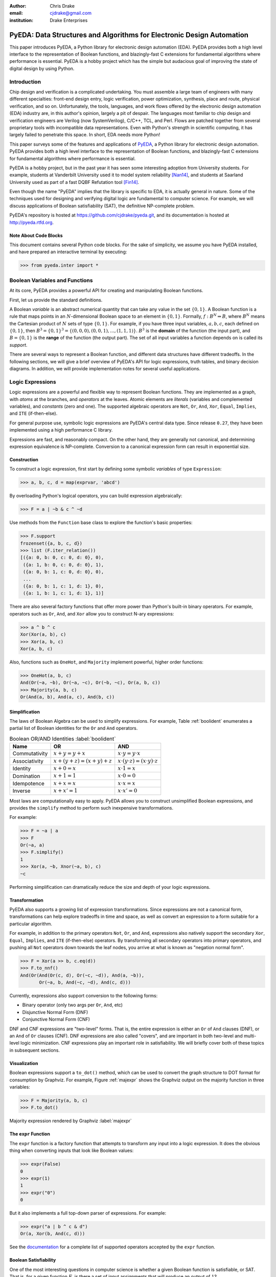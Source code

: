 .. Filename: chris_drake.rst

:author: Chris Drake
:email: cjdrake@gmail.com
:institution: Drake Enterprises

**************************************************************************
  PyEDA: Data Structures and Algorithms for Electronic Design Automation
**************************************************************************

.. class:: abstract

   This paper introduces PyEDA,
   a Python library for electronic design automation (EDA).
   PyEDA provides both a high level interface to the representation of
   Boolean functions,
   and blazingly-fast C extensions for fundamental algorithms where
   performance is essential.
   PyEDA is a hobby project which has the simple but audacious goal of
   improving the state of digital design by using Python.

Introduction
============

Chip design and verification is a complicated undertaking.
You must assemble a large team of engineers with many different specialties:
front-end design entry, logic verification, power optimization, synthesis,
place and route, physical verification, and so on.
Unfortunately, the tools, languages,
and work flows offered by the electronic design automation (EDA) industry are,
in this author's opinion, largely a pit of despair.
The languages most familiar to chip design and verification engineers are
Verilog (now SystemVerilog), C/C++, TCL, and Perl.
Flows are patched together from several proprietary tools with incompatible
data representations.
Even with Python's strength in scientific computing,
it has largely failed to penetrate this space.
In short, EDA needs more Python!

This paper surveys some of the features and applications of
`PyEDA <https://github.com/cjdrake/pyeda>`_,
a Python library for electronic design automation.
PyEDA provides both a high level interface to the representation of
Boolean functions,
and blazingly-fast C extensions for fundamental algorithms where
performance is essential.

PyEDA is a hobby project,
but in the past year it has seen some interesting adoption from
University students.
For example,
students at Vanderbilt University used it to model system reliability [Nan14]_,
and students at Saarland University used as part of a fast DQBF Refutation tool [Fin14]_.

Even though the name "PyEDA" implies that the library is specific to EDA,
it is actually general in nature.
Some of the techniques used for designing and verifying digital logic are
fundamental to computer science.
For example, we will discuss applications of Boolean satisfiability (SAT),
the definitive NP-complete problem.

PyEDA's repository is hosted at https://github.com/cjdrake/pyeda.git,
and its documentation is hosted at http://pyeda.rtfd.org.

Note About Code Blocks
----------------------

This document contains several Python code blocks.
For the sake of simplicity, we assume you have PyEDA installed,
and have prepared an interactive terminal by executing:

.. code-block:: pycon

   >>> from pyeda.inter import *

Boolean Variables and Functions
===============================

At its core, PyEDA provides a powerful API for creating and
manipulating Boolean functions.

First, let us provide the standard definitions.

A Boolean *variable* is an abstract numerical quantity that can take any
value in the set :math:`\{0, 1\}`.
A Boolean function is a rule that maps points in an :math:`N`-dimensional
Boolean space to an element in :math:`\{0, 1\}`.
Formally, :math:`f: B^N \Rightarrow B`,
where :math:`B^N` means the Cartesian product of :math:`N` sets of type
:math:`\{0, 1\}`.
For example, if you have three input variables, :math:`a, b, c`,
each defined on :math:`\{0, 1\}`,
then :math:`B^3 = \{0, 1\}^3 = \{(0, 0, 0), (0, 0, 1), ..., (1, 1, 1)\}`.
:math:`B^3` is the **domain** of the function (the input part),
and :math:`B = \{0, 1\}` is the **range** of the function (the output part).
The set of all input variables a function depends on is called its *support*.

There are several ways to represent a Boolean function,
and different data structures have different tradeoffs.
In the following sections,
we will give a brief overview of PyEDA's API for logic expressions,
truth tables, and binary decision diagrams.
In addition,
we will provide implementation notes for several useful applications.

Logic Expressions
=================

Logic expressions are a powerful and flexible way to represent Boolean functions.
They are implemented as a graph,
with *atoms* at the branches, and *operators* at the leaves.
Atomic elements are *literals* (variables and complemented variables),
and *constants* (zero and one).
The supported algebraic operators are ``Not``, ``Or``, ``And``, ``Xor``,
``Equal``, ``Implies``, and ``ITE`` (if-then-else).

For general purpose use,
symbolic logic expressions are PyEDA's central data type.
Since release ``0.27``,
they have been implemented using a high performance C library.

Expressions are fast, and reasonably compact.
On the other hand, they are generally not canonical,
and determining expression equivalence is NP-complete.
Conversion to a canonical expression form can result in exponential size.

Construction
------------

To construct a logic expression, first start by defining some symbolic
*variables* of type ``Expression``:

.. code-block:: pycon

   >>> a, b, c, d = map(exprvar, 'abcd')

By overloading Python's logical operators,
you can build expression algebraically:

.. code-block:: pycon

   >>> F = a | ~b & c ^ ~d

Use methods from the ``Function`` base class to explore the function's
basic properties:

.. code-block:: pycon

   >>> F.support
   frozenset({a, b, c, d})
   >>> list (F.iter_relation())
   [({a: 0, b: 0, c: 0, d: 0}, 0),
    ({a: 1, b: 0, c: 0, d: 0}, 1),
    ({a: 0, b: 1, c: 0, d: 0}, 0),
    ...
    ({a: 0, b: 1, c: 1, d: 1}, 0),
    ({a: 1, b: 1, c: 1, d: 1}, 1)]

There are also several factory functions that offer more power than Python's
built-in binary operators.
For example, operators such as ``Or``, ``And``, and ``Xor`` allow you to
construct N-ary expressions:

.. code-block:: pycon

   >>> a ^ b ^ c
   Xor(Xor(a, b), c)
   >>> Xor(a, b, c)
   Xor(a, b, c)

Also, functions such as ``OneHot``, and ``Majority``
implement powerful, higher order functions:

.. code-block:: pycon

   >>> OneHot(a, b, c)
   And(Or(~a, ~b), Or(~a, ~c), Or(~b, ~c), Or(a, b, c))
   >>> Majority(a, b, c)
   Or(And(a, b), And(a, c), And(b, c))

Simplification
--------------

The laws of Boolean Algebra can be used to simplify expressions.
For example, Table :ref:`boolident` enumerates a partial list of Boolean identities
for the ``Or`` and ``And`` operators.

.. table:: Boolean OR/AND Identities :label:`boolident`

   +---------------+-----------------------------------+---------------------------------------------------+
   | Name          | OR                                | AND                                               |
   +===============+===================================+===================================================+
   | Commutativity | :math:`x + y = y + x`             | :math:`x \cdot y = y \cdot x`                     |
   +---------------+-----------------------------------+---------------------------------------------------+
   | Associativity | :math:`x + (y + z) = (x + y) + z` | :math:`x \cdot (y \cdot z) = (x \cdot y) \cdot z` |
   +---------------+-----------------------------------+---------------------------------------------------+
   | Identity      | :math:`x + 0 = x`                 | :math:`x \cdot 1 = x`                             |
   +---------------+-----------------------------------+---------------------------------------------------+
   | Domination    | :math:`x + 1 = 1`                 | :math:`x \cdot 0 = 0`                             |
   +---------------+-----------------------------------+---------------------------------------------------+
   | Idempotence   | :math:`x + x = x`                 | :math:`x \cdot x = x`                             |
   +---------------+-----------------------------------+---------------------------------------------------+
   | Inverse       | :math:`x + x' = 1`                | :math:`x \cdot x' = 0`                            |
   +---------------+-----------------------------------+---------------------------------------------------+

Most laws are computationally easy to apply.
PyEDA allows you to construct unsimplified Boolean expressions,
and provides the ``simplify`` method to perform such inexpensive
transformations.

For example:

.. code-block:: pycon

   >>> F = ~a | a
   >>> F
   Or(~a, a)
   >>> F.simplify()
   1
   >>> Xor(a, ~b, Xnor(~a, b), c)
   ~c

Performing simplification can dramatically reduce the size and depth of
your logic expressions.

Transformation
--------------

PyEDA also supports a growing list of expression transformations.
Since expressions are not a canonical form,
transformations can help explore tradeoffs in time and space,
as well as convert an expression to a form suitable for a particular algorithm.

For example,
in addition to the primary operators ``Not``, ``Or``, and ``And``,
expressions also natively support the secondary ``Xor``, ``Equal``,
``Implies``, and ``ITE`` (if-then-else) operators.
By transforming all secondary operators into primary operators,
and pushing all ``Not`` operators down towards the leaf nodes,
you arrive at what is known as "negation normal form".

.. code-block:: pycon

   >>> F = Xor(a >> b, c.eq(d))
   >>> F.to_nnf()
   And(Or(And(Or(c, d), Or(~c, ~d)), And(a, ~b)),
          Or(~a, b, And(~c, ~d), And(c, d)))

Currently, expressions also support conversion to the following forms:

* Binary operator (only two args per ``Or``, ``And``, etc)
* Disjunctive Normal Form (DNF)
* Conjunctive Normal Form (CNF)

DNF and CNF expressions are "two-level" forms.
That is, the entire expression is either an ``Or`` of ``And`` clauses (DNF),
or an ``And`` of ``Or`` clauses (CNF).
DNF expressions are also called "covers",
and are important in both two-level and multi-level logic minimization.
CNF expressions play an important role in satisfiability.
We will briefly cover both of these topics in subsequent sections.

Visualization
-------------

Boolean expressions support a ``to_dot()`` method,
which can be used to convert the graph structure to DOT format
for consumption by Graphviz.
For example, Figure :ref:`majexpr` shows the Graphviz output on the
majority function in three variables:

.. code-block:: pycon

   >>> F = Majority(a, b, c)
   >>> F.to_dot()

.. figure:: maj_expr.png
   :align: center
   :scale: 60%

   Majority expression rendered by Graphviz :label:`majexpr`

The ``expr`` Function
---------------------

The ``expr`` function is a factory function that attempts to transform any
input into a logic expression.
It does the obvious thing when converting inputs that look like Boolean values:

.. code-block:: pycon

   >>> expr(False)
   0
   >>> expr(1)
   1
   >>> expr("0")
   0

But it also implements a full top-down parser of expressions.
For example:

.. code-block:: pycon

   >>> expr("a | b ^ c & d")
   Or(a, Xor(b, And(c, d)))

See the `documentation <http://pyeda.readthedocs.org/en/latest/expr.html#from-the-expr-function>`_
for a complete list of supported operators accepted by the ``expr`` function.

Boolean Satisfiability
----------------------

One of the most interesting questions in computer science is whether a given
Boolean function is satisfiable, or SAT.
That is, for a given function :math:`F`,
is there a set of input assignments that will produce an output of :math:`1`?

PyEDA Boolean functions implement two functions for this purpose,
``satisfy_one``, and ``satisfy_all``.
The former answers the question in a yes/no fashion,
returning a satisfying input point if the function is satisfiable,
and ``None`` otherwise.
The latter returns a generator that will iterate through all satisfying
input points.

SAT has all kinds of applications in both digital design and verification.
In digital design, it can be used in equivalence checking,
test pattern generation, model checking, formal verification,
and constrained-random verification, among others.
SAT finds its way into other areas as well.
For example, modern package management systems such as apt and yum
might use SAT to guarantee that certain dependencies are satisfied
for a given configuration.

The ``pyeda.boolalg.picosat`` module provides an interface to the modern
SAT solver PicoSAT [Bie08]_.
When a logic expression is in conjunctive normal form (CNF),
calling the ``satisfy_*`` methods will invoke PicoSAT transparently.

For example:

.. code-block:: pycon

   >>> F = OneHot(a, b, c)
   >>> F.is_cnf()
   True
   >>> F.satisfy_one()
   {a: 0, b: 0, c: 1}
   >>> list(F.satisfy_all())
   [{a: 0, b: 0, c: 1},
    {a: 0, b: 1, c: 0},
    {a: 1, b: 0, c: 0}]

When an expression is not a CNF,
PyEDA will resort to a standard, backtracking algorithm.
The worst-case performance of this implementation is exponential,
but is acceptable for many real-world scenarios.

Tseitin Transformation
----------------------

The worst case memory consumption when converting to CNF is exponential.
This is due to the fact that distribution of :math:`M` ``Or`` clauses over
:math:`N` ``And`` clauses (or vice-versa) requires :math:`M \times N` clauses.

.. code-block:: pycon

   >>> Or(And(a, b), And(c, d)).to_cnf()
   And(Or(a, c), Or(b, c), Or(a, d), Or(b, d))

Logic expressions support the ``tseitin`` method,
which perform's Tseitin's transformation on the input expression.
For more information about this transformation, see [Tse68]_.

The Tseitin transformation does not produce an equivalent expression,
but rather an *equisatisfiable* CNF,
with the addition of auxiliary variables.
The important feature is that it can convert any expression into a CNF,
which can be solved using PicoSAT.

.. code-block:: pycon

   >>> F = Xor(a, b, c, d)
   >>> soln = F.tseitin().satisfy_one()
   >>> soln
   {a: 0,
    aux[0]: 1,
    aux[1]: 1,
    ...
    b: 0,
    c: 0,
    d: 1}

You can safely discard the ``aux`` variables to get the solution:

.. code-block:: pycon

   >>> {k: v for k, v in soln.items() if k.name != 'aux'}
   {a: 0, b: 0, c: 0, d: 1}

Truth Tables
============

The most straightforward way to represent a Boolean function is to simply
enumerate all possible mappings from input assignment to output values.
This is known as a truth table,
It is implemented as a packed list,
where the index of the output value corresponds to the assignment of the
input variables.
The nature of this data structure implies an exponential size.
For :math:`N` input variables, the table will be size :math:`2^N`.
It is therefore mostly useful for manual definition and inspection of
functions of reasonable size.

To construct a truth table from scratch,
use the ``truthtable`` factory function.
For example, to represent the ``And`` function:

.. code-block:: pycon

   >>> truthtable([a, b], [False, False, False, True])
   # This also works
   >>> truthtable([a, b], "0001")

You can also convert expressions to truth tables using the ``expr2truthtable``
function:

.. code-block:: pycon

   >>> expr2truthtable(OneHot0(a, b, c))
   c b a
   0 0 0 : 1
   0 0 1 : 1
   0 1 0 : 1
   0 1 1 : 0
   1 0 0 : 1
   1 0 1 : 0
   1 1 0 : 0
   1 1 1 : 0

Partial Definitions
-------------------

Another use for truth tables is the representation of *partially defined* functions.
Logic expressions and binary decision diagrams are *completely defined*,
meaning that their implementation imposes a complete mapping from all points
in the domain to :math:`\{0, 1\}`.
Truth tables allow you to specify some function outputs as "don't care".
You can accomplish this by using either ``"-"`` or ``"X"`` with the ``truthtable``
function.

For example, a seven segment display is used to display decimal numbers.
The codes "0000" through "1001" are used for 0-9,
but codes "1010" through "1111" are not important, and therefore can be
labeled as "don't care".

.. code-block:: pycon

   >>> X = ttvars('x', 4)
   >>> F1 = truthtable(X, "0000011111------")
   >>> F2 = truthtable(X, "0001111100------")

To convert a table to a two-level,
disjunctive normal form (DNF) expression,
use the ``truthtable2expr`` function:

.. code-block:: pycon

   >>> truthtable2expr(F1)
   Or(And(x[0], ~x[1], x[2], ~x[3]),
      And(~x[0], x[1], x[2], ~x[3]),
      And(x[0], x[1], x[2], ~x[3]),
      And(~x[0], ~x[1], ~x[2], x[3]),
      And(x[0], ~x[1], ~x[2], x[3]))

Two-Level Logic Minimization
----------------------------

When choosing a physical implementation for a Boolean function,
the size of the logic network is proportional to its cost,
in terms of area and power.
Therefore it is desirable to reduce the size of that network.

Logic minimization of two-level forms is an NP-complete problem.
It is equivalent to finding a minimal-cost set of subsets of a
set :math:`S` that covers :math:`S`.
This is sometimes called the "paving problem",
because it is conceptually similar to finding the cheapest configuration of
tiles that cover a floor.
Due to the complexity of this operation,
PyEDA uses a C extension to the Berkeley Espresso library [Bra84]_.

After calling the ``espresso_tts`` function on the ``F1`` and ``F2``
truth tables from above,
observe how much smaller (and therefore cheaper) the resulting DNF expression is:

.. code-block:: pycon

   >>> F1M, F2M = espresso_tts(F1, F2)
   >>> F1M
   Or(x[3], And(x[0], x[2]), And(x[1], x[2]))

Binary Decision Diagrams
========================

A binary decision diagram is a directed acyclic graph used to represent a
Boolean function.
They were originally introduced by Lee,
and later by Akers.
In 1986, Randal Bryant introduced the reduced, ordered BDD (ROBDD).

The ROBDD is a canonical form,
which means that given an identical ordering of input variables,
equivalent Boolean functions will always reduce to the same ROBDD.
This is a desirable property for determining formal equivalence.
Also, it means that unsatisfiable functions will be reduced to zero,
making SAT/UNSAT calculations trivial.
Due to these auspicious properties,
the term BDD almost always refers to some minor variation of the ROBDD
devised by Bryant.

The downside of BDDs is that certain functions,
no matter how cleverly you order their input variables,
will result in an exponentially-sized graph data structure.

Construction
------------

Like logic expressions,
you can construct a BDD by starting with symbolic variables
and combining them with operators.

For example:

.. code-block:: pycon

   >>> a, b, c = map(bddvar, 'abc')
   >>> F = a & b & c
   >>> F.support
   frozenset({a, b, c})
   >>> F.restrict({a: 1, b: 1})
   c
   >>> F & 0
   0

The ``expr2bdd`` function can also be used to convert any expression into
an equivalent BDD:

.. code-block:: pycon

   >>> expr2bdd(expr("(s ? d1 : d0) <=> (s & d1 | ~s & d0)"))
   1

Equivalence
-----------

As we mentioned before,
BDDs are a canonical form.
This makes checking for SAT, UNSAT, and formal equivalence trivial.

.. code-block:: pycon

   >>> ~a & a
   0
   >>> ~a & ~b | ~a & b | a & ~b | a & b
   1
   >>> F = a ^ b
   >>> G = ~a & b | a & ~b
   >>> F.equivalent(G)
   True
   >>> F is G
   True

PyEDA's BDD implementation uses a unique table,
so ``F`` and ``G`` from the previous example are actually just two different
names for the same object.

Visualization
-------------

Like expressions,
binary decision diagrams also support a ``to_dot()`` method,
which can be used to convert the graph structure to DOT format
for consumption by Graphviz.
For example, Figure :ref:`majbdd` shows the Graphviz output on the
majority function in three variables:

.. code-block:: pycon

   >>> expr2bdd(expr("Majority(a, b, c)")).to_dot()

.. figure:: maj_bdd.png
   :align: center
   :scale: 60%

   Majority BDD rendered by Graphviz :label:`majbdd`

Future Directions for Function Data Structures
==============================================

The implementation of Boolean functions is a vast field,
and PyEDA is really only scratching the surface.
In this section we will describe several directions for improvement.

Due to their fundamentally exponential size,
truth tables have limited application.
It is more common for tabular function representations to use an implicant
table, sometimes referred to as a "cover".
PyEDA has some support for implicant tables in the Espresso C extension,
but this functionality is not exposed to the user interface.

PyEDA's current implementation of BDDs is written in pure Python.
Given that BDDs are memory limited,
the ``PyObject`` data type imposes a hefty overhead on the size of the DAG.
Also, there are currently no complemented edges or automatic variable reordering,
features that more complete decision diagram libraries implement.
One solution is to implement a Python C extension to a more
complete and high performance library such as [CUDD]_.

There are several function representations left for consideration.
Within the realm of decision diagrams,
we have not considered algebraic decision diagrams (ADDs),
or zero-suppressed decision diagrams (ZDDs).
Within the realm of graph-based structures primarily for logic synthesis,
we have not considered the and-inverter-graph (AIG),
or the majority-inverter-graph (MIG).

Function Arrays
===============

When dealing with several related Boolean functions,
it is usually convenient to index the inputs and outputs.
For this purpose, PyEDA includes a multi-dimensional array (MDA) data type,
called an ``farray`` (function array).

The most pervasive example is computation involving any numeric data type.
For example, let’s say you want to add two numbers ``A``, and ``B``.
If these numbers are 32-bit integers, there are 64 total inputs,
not including a carry-in.
The conventional way of labeling the input variables is
:math:`a_0, a_1, a_2, \ldots`, and :math:`b_0, b_1, b_2, \ldots`.

Furthermore, you can extend the symbolic algebra of Boolean functions to arrays.
For example, the element-wise XOR of ``A`` and ``B`` is also an array.

In this section, we will briefly discuss ``farray`` construction,
slicing operations, and algebraic operators.
Function arrays can be constructed using any ``Function`` implementation,
but for simplicity we will restrict the discussion to logic expressions.

Construction
------------

The ``farray`` constructor can be used to create an array of arbitrary
expressions.

.. code-block:: pycon

   >>> a, b, c, d = map(exprvar, 'abcd')
   >>> F = farray([a, b, And(a, c), Or(b, d)])
   >>> F.ndim
   1
   >>> F.size
   4
   >>> F.shape
   ((0, 4), )

As you can see, this produces a one-dimensional array of size 4.

The shape of the previous array uses Python's conventional,
exclusive indexing scheme in one dimension.
The ``farray`` constructor also supports multi-dimensional arrays:

.. code-block:: pycon

   >>> G = farray([ [a, b],
                    [And(a, c), Or(b, d)],
                    [Xor(b, c), Equal(c, d)] ])
   >>> G.ndim
   2
   >>> G.size
   6
   >>> G.shape
   ((0, 3), (0, 2))

Though arrays can be constructed from arbitrary functions in arbitrary shapes,
it is far more useful to start with arrays of variables and constants,
and build more complex arrays from them using operators.

To construct arrays of expression variables,
use the ``exprvars`` factory function:

.. code-block:: pycon

   >>> xs = exprvars('x', 8)
   >>> xs
   farray([x[0], x[1], x[2], x[3], x[4], x[5], x[6], x[7]])
   >>> ys = exprvars('y', 4, 4)
   farray([[y[0,0], y[0,1], y[0,2], y[0,3]],
           [y[1,0], y[1,1], y[1,2], y[1,3]],
           [y[2,0], y[2,1], y[2,2], y[2,3]],
           [y[3,0], y[3,1], y[3,2], y[3,3]]])

Use the ``uint2exprs`` and ``int2exprs`` function to convert integers to their
binary encoding in unsigned, and twos-complement, respectively.

.. code-block:: pycon

   >>> uint2exprs(42, 8)
   farray([0, 1, 0, 1, 0, 1, 0, 0])
   >>> int2exprs(-42, 8)
   farray([0, 1, 1, 0, 1, 0, 1, 1])

Note that the bits are in order from LSB to MSB,
so the conventional bitstring representation of ``-42`` in eight bits
would be "11010110".

Slicing
-------

PyEDA's function arrays support numpy-style slicing operators:

.. code-block:: pycon

   >>> xs = exprvars('x', 4, 4, 4)
   >>> xs[1,2,3]
   xs[1,2,3]
   >>> xs[2,:,2]
   farray([x[2,0,2], x[2,1,2], x[2,2,2], x[2,3,2]])
   >>> xs[...,1]
   farray([[x[0,0,1], x[0,1,1], x[0,2,1], x[0,3,1]],
           [x[1,0,1], x[1,1,1], x[1,2,1], x[1,3,1]],
           [x[2,0,1], x[2,1,1], x[2,2,1], x[2,3,1]],
           [x[3,0,1], x[3,1,1], x[3,2,1], x[3,3,1]]])

A special feature of PyEDA ``farray`` slicing that is useful for digital logic
is the ability to multiplex (mux) array items over a select input.
For example, to create a simple, 4:1 mux:

.. code-block:: pycon

   >>> X = exprvars('x', 4)
   >>> S = exprvars('s', 2)
   >>> X[S]
   Or(And(x[0], ~s[0], ~s[1]),
      And(x[1],  s[0], ~s[1]),
      And(x[2], ~s[0],  s[1]),
      And(x[3],  s[0],  s[1]))

Algebraic Operations
--------------------

Function arrays are algebraic data types,
which support the following symbolic operators:

* unary reductions (``uor, uand, uxor, ...``)
* bitwise logic (``~ | & ^``)
* shifts (``<< >>``)
* concatenation (``+``)
* repetition (``*``)

Combining function and array operators allows us to implement a reasonably
complete domain-specific language (DSL) for symbolic Boolean algebra in Python.

Consider, for example, the implementation of the ``xtime`` function,
which is an integral part of the AES algorithm.

The Verilog implementation, as a ``function``:

.. code-block:: verilog

   function automatic logic [7:0]
   xtime(logic [7:0] b, int n);
       xtime = b;
       for (int i = 0; i < n; i++)
           xtime = {xtime[6:0], 1'b0}
                 ^ (8'h1b & {8{xtime[7]}});
   endfunction

And the PyEDA implementation:

.. code-block:: python

   def xtime(b, n):
       for _ in range(n):
           b = (exprzeros(1) + b[:7]
             ^  uint2exprs(0x1b, 8) & b[7]*8)
       return b

Practical Applications
----------------------

Arrays of functions have many practical applications.
For example,
the ``pyeda.logic.addition`` module contains implementations of
ripple-carry, brent-kung, and kogge-stone addition logic.
Here is the digital logic implementation of :math:`2 + 2 = 4`:

.. code-block:: pycon

   >>> from pyeda.logic.addition import kogge_stone_add
   >>> A = exprvars('a', 8)
   >>> B = exprvars('b', 8)
   >>> S, C = kogge_stone_add(A, B)
   >>> S.vrestrict({A: "01000000", B: "01000000"})
   farray([0, 0, 1, 0, 0, 0, 0, 0])

Related Work
============

It is truly an exciting time for Python in digital logic.
There are several available libraries implementing features that are
competitive with PyEDA's.

SymPy was an early influence for PyEDA's design [Sympy]_.
It features a `logic <http://docs.sympy.org/dev/modules/logic.html>`_
module that implements symbolic logic expressions.
SymPy is implemented in 100% pure Python,
and therefore will have some trouble competing with the raw performance
of PyEDA's C extensions.

Another tremendous influence was Ilan Schnell's ``pycosat`` module [Pycosat]_.
It implements a similar Python interface to the PicoSAT SAT solver [Bie08]_,
but does not delve into the area of symbolic Boolean algebra.

Steve Haynal and others at the University of California Santa Barbara have implemented
`PyCUDD <http://bears.ece.ucsb.edu/pycudd.html>`_,
a Python binding to the well-known [CUDD]_ library.

The `Sage Math <http://doc.sagemath.org>`_ project implements
logic and sat modules with similar features to PyEDA's.

Lastly, there are a few notable Python bindings to other SAT libries.
`python-minisat <https://github.com/tfukushima/python-minisat>`_,
and `pycryptosat <https://pypi.python.org/pypi/pycryptosat>`_
implement Python wrappers around
`MiniSAT <http://minisat.se/>`_ and
`CryptoMiniSAT <https://github.com/msoos/cryptominisat>`_, respectively.
Also, Microsoft recently open sourced the truly excellent
`Z3 <http://minisat.se/>`_ theorem prover library,
which has its own SMT SAT solver and Python bindings.

References
==========

.. [Ake78] S.B. Akers,
           *Binary Decision Diagrams*,
           IEEE Transactions on Computers, Vol. C-27, No. 6, June 1978, pp. 509-516.

.. [Bah93] R. I. Bahar, E. A. Frohm, C. M. Gaona, G. D. Hachtel, E. Macii, A. Pardo, and F. Somenzi.
           *Algebraic Decision Diagrams and Their Applications*,
           Proceedings of the International Conference on Computer-Aided Design,
           pages 188-191,
           Santa Clara, CA, November 1993.

.. [Bie08] A. Biere.
           *PicoSAT Essentials*,
           Journal on Satisfiability, Boolean Modeling and Computation (JSAT),
           vol. 4, pages 75-97, Delft University, 2008.

.. [Bra84] R. Brayton, G. Hatchel, C. McMullen, and A. Sangiovanni-Vincentelli,
           *Logic Minimization Algorithms for VLSI Synthesis*,
           Kluwer Academic Publishers, Boston, MA, 1984.

.. [Bry86] R.E. Bryant.
           *Graph-based algorithms for Boolean function manipulation*,
           IEEE Transactions on Computers, C-35(8):677-691, August 1986.
           http://www.cs.cmu.edu/~bryant/pubdir/ieeetc86.pdf

.. [Dec04] J. Decaluwe.
           *MyHDL: A Python-based Hardware Description Language*,
           Linux Journal, November 2004.
           http://www.myhdl.org

.. [Fin14] B. Finkbeiner, L. Tentrup,
           *Fast DQBF Refutation*,
           SAT 2014
           https://www.react.uni-saarland.de/tools/bunsat/

.. [Graphviz] Graphviz - Graph Visualization Software
              http://www.graphviz.org/

.. [Loc14] D. Lockhart, G. Zibrat, C. Batten.
           *PyMTL: A Unified Framework for Vertically Integrated Computer Architecture Research*,
           Int'l Symp. on Microarchitecture (MICRO-47), December 2014.
           http://csl.cornell.edu/~cbatten/pdfs/lockhart-pymtl-micro2014.pdf

.. [Min93] S.I. Minato.
           *Zero-suppressed BDDs for set manipulation in combinatorial problems*,
           In Proceedings of the Design Automation Conference, pages 272-277,
           Dallas, TX, June 1993.

.. [Nan14] S. Nannapaneni, et al.
           *A Model-Based Approach for Reliability Assessment in Component-Based Systems*,
           https://www.phmsociety.org/sites/phmsociety.org/files/phm_submission/2014/phmc_14_025.pdf

.. [Pycosat] Ilan Schnell
             https://github.com/ContinuumIO/pycosat/

.. [Ros03] K. Rosen.
           *Discrete Mathematics and its Applications*
           McGraw Hill, 2003.

.. [CUDD] F. Somenzi.
          *CUDD: CU Decision Diagram Package*,
          http://vlsi.colorado.edu/~fabio/CUDD/

.. [Sympy] Sympy - Python library for symbolic mathematics
           http://docs.sympy.org

.. [Lee59] C.Y. Lee,
           *Representation of Switching Circuits by Binary-Decision Programs*,
           Bell System Technical Journal, Vol. 38, July 1959, pp. 985-999.

.. [Tse68] G.S. Tseitin,
           *On the complexity of derivation in propositional calculus*,
           Slisenko, A.O. (ed.) Structures in Constructive Mathematics and
           Mathematical Logic, Part II, Seminars in Mathematics
           pp. 115–125. Steklov Mathematical Institute, 1968.
